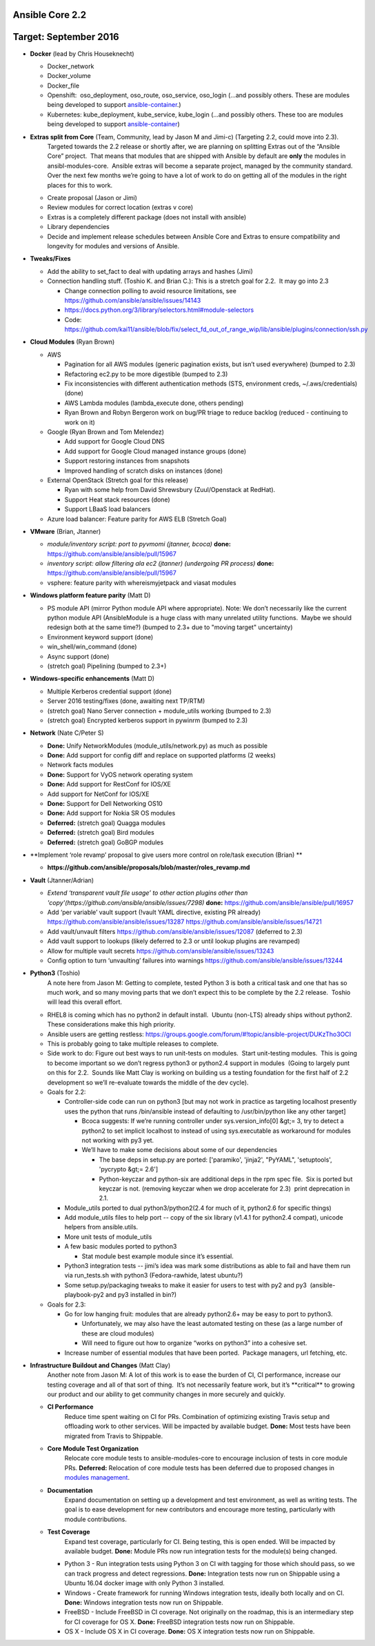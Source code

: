 ****************
Ansible Core 2.2
****************
**********************
Target: September 2016
**********************
- **Docker** (lead by Chris Houseknecht)

  - Docker_network
  - Docker_volume
  - Docker_file
  - Openshift:  oso_deployment, oso_route, oso_service, oso_login (...and possibly others. These are modules being developed to support `ansible-container <https://github.com/ansible/ansible-container>`_.)
  - Kubernetes: kube_deployment, kube_service, kube_login (...and possibly others. These too are modules being developed to support `ansible-container <https://github.com/ansible/ansible-container>`_)

- **Extras split from Core** (Team, Community, lead by Jason M and Jimi-c) (Targeting 2.2, could move into 2.3).
    Targeted towards the 2.2 release or shortly after, we are planning on splitting Extras out of the “Ansible Core” project.  That means that modules that are shipped with Ansible by default are **only** the modules in ansibl-modules-core.  Ansible extras will become a separate project, managed by the community standard.  Over the next few months we’re going to have a lot of work to do on getting all of the modules in the right places for this to work.

  - Create proposal (Jason or Jimi)
  - Review modules for correct location (extras v core)
  - Extras is a completely different package (does not install with ansible)
  - Library dependencies
  - Decide and implement release schedules between Ansible Core and Extras to ensure compatibility and longevity for modules and versions of Ansible.

- **Tweaks/Fixes**

  - Add the ability to set_fact to deal with updating arrays and hashes (Jimi)
  - Connection handling stuff. (Toshio K. and Brian C.): This is a stretch goal for 2.2.  It may go into 2.3

    - Change connection polling to avoid resource limitations, see `<https://github.com/ansible/ansible/issues/14143>`_
    - `<https://docs.python.org/3/library/selectors.html#module-selectors>`_
    - Code: https://github.com/kai11/ansible/blob/fix/select_fd_out_of_range_wip/lib/ansible/plugins/connection/ssh.py

- **Cloud Modules** (Ryan Brown)

  - AWS

    - Pagination for all AWS modules (generic pagination exists, but isn’t used everywhere) (bumped to 2.3)
    - Refactoring ec2.py to be more digestible (bumped to 2.3)
    - Fix inconsistencies with different authentication methods (STS, environment creds, ~/.aws/credentials) (done)
    - AWS Lambda modules (lambda_execute done, others pending)
    - Ryan Brown and Robyn Bergeron work on bug/PR triage to reduce backlog (reduced - continuing to work on it)
  - Google (Ryan Brown and Tom Melendez)

    - Add support for Google Cloud DNS
    - Add support for Google Cloud managed instance groups (done)
    - Support restoring instances from snapshots
    - Improved handling of scratch disks on instances (done)
  - External OpenStack (Stretch goal for this release)

    - Ryan with some help from David Shrewsbury (Zuul/Openstack at RedHat).
    - Support Heat stack resources (done)
    - Support LBaaS load balancers
  - Azure load balancer: Feature parity for AWS ELB (Stretch Goal)

- **VMware** (Brian, Jtanner)

  - *module/inventory script: port to pyvmomi (jtanner, bcoca)*
    **done:** https://github.com/ansible/ansible/pull/15967
  - *inventory script: allow filtering ala ec2 (jtanner) (undergoing PR process)*
    **done:** https://github.com/ansible/ansible/pull/15967

  - vsphere: feature parity with whereismyjetpack and viasat modules 

- **Windows platform feature parity** (Matt D)

  - PS module API (mirror Python module API where appropriate). Note: We don’t necessarily like the current python module API (AnsibleModule is a huge class with many unrelated utility functions.  Maybe we should redesign both at the same time?) (bumped to 2.3+ due to "moving target" uncertainty)
  - Environment keyword support (done)
  - win_shell/win_command (done)
  - Async support (done)
  - (stretch goal) Pipelining (bumped to 2.3+)

- **Windows-specific enhancements** (Matt D)

  - Multiple Kerberos credential support (done)
  - Server 2016 testing/fixes (done, awaiting next TP/RTM)
  - (stretch goal) Nano Server connection + module_utils working (bumped to 2.3)
  - (stretch goal) Encrypted kerberos support in pywinrm (bumped to 2.3)

- **Network** (Nate C/Peter S)

  - **Done:** Unify NetworkModules (module_utils/network.py) as much as possible 
  - **Done:** Add support for config diff and replace on supported platforms (2 weeks)
  - Network facts modules 
  - **Done:** Support for VyOS network operating system
  - **Done:** Add support for RestConf for IOS/XE
  - Add support for NetConf for IOS/XE
  - **Done:** Support for Dell Networking OS10
  - **Done:** Add support for Nokia SR OS modules
  - **Deferred:** (stretch goal) Quagga modules
  - **Deferred:** (stretch goal) Bird modules
  - **Deferred:** (stretch goal) GoBGP modules
  

- **Implement ‘role revamp’ proposal to give users more control on role/task execution (Brian) **

  - **https://github.com/ansible/proposals/blob/master/roles_revamp.md**

- **Vault** (Jtanner/Adrian)

  - *Extend ‘transparent vault file usage’ to other action plugins other than 'copy'(https://github.com/ansible/ansible/issues/7298)*
    **done:** https://github.com/ansible/ansible/pull/16957
  - Add ‘per variable’ vault support (!vault YAML directive, existing PR already) https://github.com/ansible/ansible/issues/13287 https://github.com/ansible/ansible/issues/14721
  - Add vault/unvault filters https://github.com/ansible/ansible/issues/12087 (deferred to 2.3)
  - Add vault support to lookups (likely deferred to 2.3 or until lookup plugins are revamped)
  - Allow for multiple vault secrets https://github.com/ansible/ansible/issues/13243
  - Config option to turn ‘unvaulting’ failures into warnings https://github.com/ansible/ansible/issues/13244

- **Python3** (Toshio)
    A note here from Jason M: Getting to complete, tested Python 3 is both a critical task and one that has so much work, and so many moving parts that we don’t expect this to be complete by the 2.2 release.  Toshio will lead this overall effort.

  - RHEL8 is coming which has no python2 in default install.  Ubuntu (non-LTS) already ships without python2.  These considerations make this high priority.
  - Ansible users are getting restless: https://groups.google.com/forum/#!topic/ansible-project/DUKzTho3OCI
  - This is probably going to take multiple releases to complete.
  - Side work to do: Figure out best ways to run unit-tests on modules.  Start unit-testing modules.  This is going to become important so we don’t regress python3 or python2.4 support in modules  (Going to largely punt on this for 2.2.  Sounds like Matt Clay is working on building us a testing foundation for the first half of 2.2 development so we’ll re-evaluate towards the middle of the dev cycle).
  - Goals for 2.2:  

    - Controller-side code can run on python3 [but may not work in practice as targeting localhost presently uses the python that runs /bin/ansible instead of defaulting to /usr/bin/python like any other target]  

      - Bcoca suggests: If we’re running controller under sys.version_info[0] &gt;= 3, try to detect a python2 to set implicit localhost to instead of using sys.executable as workaround for modules not working with py3 yet. 
      - We’ll have to make some decisions about some of our dependencies 

        - The base deps in setup.py are ported: ['paramiko', 'jinja2', "PyYAML", 'setuptools', 'pycrypto &gt;= 2.6']
        - Python-keyczar and python-six are additional deps in the rpm spec file.  Six is ported but keyczar is not. (removing keyczar when we drop accelerate for 2.3)  print deprecation in 2.1.

    - Module_utils ported to dual python3/python2(2.4 for much of it, python2.6 for specific things)
    - Add module_utils files to help port -- copy of the six library (v1.4.1 for python2.4 compat), unicode helpers from ansible.utils.
    - More unit tests of module_utils
    - A few basic modules ported to python3

      - Stat module best example module since it’s essential.

    - Python3 integration tests -- jimi’s idea was mark some distributions as able to fail and have them run via run_tests.sh with python3 (Fedora-rawhide, latest ubuntu?) 
    - Some setup.py/packaging tweaks to make it easier for users to test with py2 and py3  (ansible-playbook-py2 and py3 installed in bin?)

  - Goals for 2.3:

    - Go for low hanging fruit: modules that are already python2.6+ may be easy to port to python3.

      - Unfortunately, we may also have the least automated testing on these (as a large number of these are cloud modules)
      - Will need to figure out how to organize “works on python3” into a cohesive set.

    - Increase number of essential modules that have been ported.  Package managers, url fetching, etc.

- **Infrastructure Buildout and Changes** (Matt Clay)
    Another note from Jason M: A lot of this work is to ease the burden of CI, CI performance, increase our testing coverage and all of that sort of thing.  It’s not necessarily feature work, but it’s \*\*critical\*\* to growing our product and our ability to get community changes in more securely and quickly.

  - **CI Performance**
      Reduce time spent waiting on CI for PRs. Combination of optimizing existing Travis setup and offloading work to other services. Will be impacted by available budget.
      **Done:** Most tests have been migrated from Travis to Shippable.
  - **Core Module Test Organization**
      Relocate core module tests to ansible-modules-core to encourage inclusion of tests in core module PRs.
      **Deferred:** Relocation of core module tests has been deferred due to proposed changes in `modules management <https://github.com/ansible/proposals/blob/master/modules-management.md>`_.
  - **Documentation**
      Expand documentation on setting up a development and test environment, as well as writing tests. The goal is to ease development for new contributors and encourage more testing, particularly with module contributions.
  - **Test Coverage**
      Expand test coverage, particularly for CI. Being testing, this is open ended. Will be impacted by available budget.
      **Done:** Module PRs now run integration tests for the module(s) being changed.
    - Python 3 - Run integration tests using Python 3 on CI with tagging for those which should pass, so we can track progress and detect regressions.
      **Done:** Integration tests now run on Shippable using a Ubuntu 16.04 docker image with only Python 3 installed.
    - Windows - Create framework for running Windows integration tests, ideally both locally and on CI.
      **Done:** Windows integration tests now run on Shippable.
    - FreeBSD - Include FreeBSD in CI coverage. Not originally on the roadmap, this is an intermediary step for CI coverage for OS X.
      **Done:** FreeBSD integration tests now run on Shippable.
    - OS X - Include OS X in CI coverage.
      **Done:** OS X integration tests now run on Shippable.
